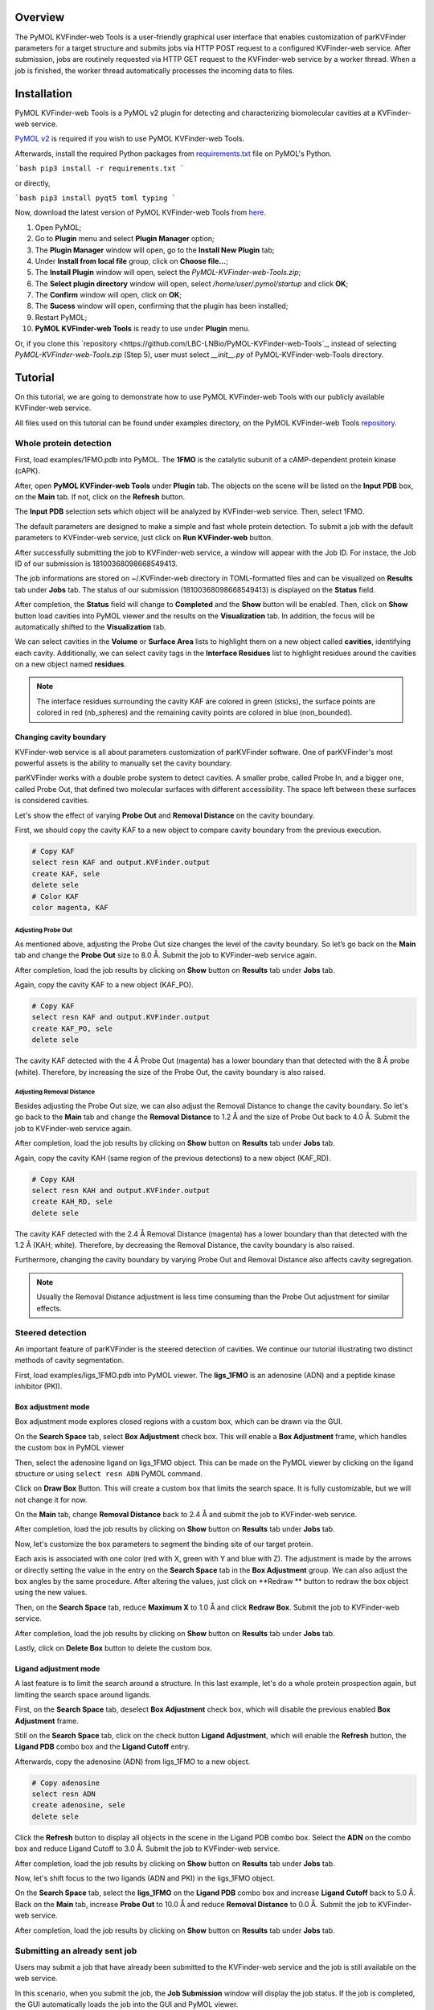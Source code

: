 Overview
========

The PyMOL KVFinder-web Tools is a user-friendly graphical user interface that enables customization of parKVFinder parameters for a target structure and submits jobs via HTTP POST request to a configured KVFinder-web service. After submission, jobs are routinely requested via HTTP GET request to the KVFinder-web service by a worker thread. When a job is finished, the worker thread automatically processes the incoming data to files.

Installation
============

PyMOL KVFinder-web Tools is a PyMOL v2 plugin for detecting and characterizing biomolecular cavities at a KVFinder-web service.

`PyMOL v2 <https://pymol.org/2/>`_ is required if you wish to use PyMOL KVFinder-web Tools.

Afterwards, install the required Python packages from `requirements.txt <https://github.com/LBC-LNBio/PyMOL-KVFinder-web-Tools/blob/master/requirements.txt>`_ file on PyMOL's Python.

```bash
pip3 install -r requirements.txt
```

or directly,

```bash
pip3 install pyqt5 toml typing
```

Now, download the latest version of PyMOL KVFinder-web Tools from `here <https://github.com/LBC-LNBio/PyMOL-KVFinder-web-Tools/releases/latest/download/PyMOL-KVFinder-web-Tools.zip>`_.

1. Open PyMOL;
2. Go to **Plugin** menu and select **Plugin Manager** option;
3. The **Plugin Manager** window will open, go to the **Install New Plugin** tab;
4. Under **Install from local file** group, click on **Choose file...**;
5. The **Install Plugin** window will open, select the `PyMOL-KVFinder-web-Tools.zip`;
6. The **Select plugin directory** window will open, select `/home/user/.pymol/startup` and click **OK**;
7. The **Confirm** window will open, click on **OK**;
8. The **Sucess** window will open, confirming that the plugin has been installed;
9. Restart PyMOL;
10. **PyMOL KVFinder-web Tools** is ready to use under **Plugin** menu.

Or, if you clone this `repository <https://github.com/LBC-LNBio/PyMOL-KVFinder-web-Tools`_, instead of selecting `PyMOL-KVFinder-web-Tools.zip` (Step 5), user must select `__init__.py` of PyMOL-KVFinder-web-Tools directory.

Tutorial
========

On this tutorial, we are going to demonstrate how to use PyMOL KVFinder-web Tools with our publicly available KVFinder-web service.

All files used on this tutorial can be found under examples directory, on the PyMOL KVFinder-web Tools `repository <https://github.com/LBC-LNBio/PyMOL-KVFinder-web-Tools>`_.

Whole protein detection
-----------------------

First, load examples/1FMO.pdb into PyMOL. The **1FMO** is the catalytic subunit of a cAMP-dependent protein kinase (cAPK). 

After, open **PyMOL KVFinder-web Tools** under **Plugin** tab. The objects on the scene will be listed on the **Input PDB** box, on the **Main** tab. If not, click on the **Refresh** button.

The **Input PDB** selection sets which object will be analyzed by KVFinder-web service. Then, select 1FMO.

.. image:: img/main_tab_1.png
    :width: 800

The default parameters are designed to make a simple and fast whole
protein detection. To submit a job with the default parameters to KVFinder-web service, just click on **Run KVFinder-web** button.

.. image:: img/main_tab_2.png
    :width: 800

After successfully submitting the job to KVFinder-web service, a window will appear with the Job ID. For instace, the Job ID of our submission is 18100368098668549413.

.. image:: img/job_submission_1.png
    :width: 300

The job informations are stored on ~/.KVFinder-web directory in TOML-formatted files and can be visualized on **Results** tab under **Jobs** tab. The status of our submission (18100368098668549413) is displayed on the **Status** field.

.. image:: img/jobs_tab_1.png
    :width: 800

After completion, the **Status** field will change to **Completed** and the **Show** button will be enabled. Then, click on **Show** button load cavities into PyMOL viewer and the results on the **Visualization** tab. In addition, the focus will be automatically shifted to the **Visualization** tab.

.. image:: img/results_tab_1.png
    :width: 800

We can select cavities in the **Volume** or **Surface Area** lists to highlight them on a new object called **cavities**, identifying each cavity. Additionally, we can select cavity tags in the **Interface Residues** list to highlight residues around the cavities on a new object named **residues**.

.. image:: img/results_tab_2.png
    :width: 800

.. note::
    
    The interface residues surrounding the cavity KAF are colored in green (sticks), the surface points are colored in red (nb_spheres) and the remaining cavity points are colored in blue (non_bounded).

Changing cavity boundary
^^^^^^^^^^^^^^^^^^^^^^^^

KVFinder-web service is all about parameters customization of parKVFinder software. One of parKVFinder's most powerful assets is the ability to manually set the cavity boundary. 

parKVFinder works with a double probe system to detect cavities. A smaller probe, called Probe In, and a bigger one, called Probe Out, that defined two molecular surfaces with different accessibility. The space left between these surfaces is considered cavities.

Let's show the effect of varying **Probe Out** and **Removal Distance** on the cavity boundary.

First, we should copy the cavity KAF to a new object to compare cavity boundary from the previous execution.

.. code-block:: bash

    # Copy KAF
    select resn KAF and output.KVFinder.output
    create KAF, sele
    delete sele
    # Color KAF
    color magenta, KAF

Adjusting Probe Out
*******************

As mentioned above, adjusting the Probe Out size changes the level of the cavity boundary. So let’s go back on the **Main** tab and change the **Probe Out** size to 8.0 Å. Submit the job to KVFinder-web service again.

After completion, load the job results by clicking on **Show** button on **Results** tab under **Jobs** tab.

.. image:: img/pymol_viewer_1.png
    :width: 800

Again, copy the cavity KAF to a new object (KAF_PO).

.. code-block:: bash

    # Copy KAF
    select resn KAF and output.KVFinder.output
    create KAF_PO, sele
    delete sele

.. image:: img/pymol_viewer_2.png
    :width: 800

The cavity KAF detected with the 4 Å Probe Out (magenta) has a lower boundary than that detected with the 8 Å probe (white). Therefore, by increasing the size of the Probe Out, the cavity boundary is also raised.

Adjusting Removal Distance
**************************

Besides adjusting the Probe Out size, we can also adjust the Removal Distance to change the cavity boundary. So let's go back to the **Main** tab and change the **Removal Distance** to 1.2 Å and the size of Probe Out back to 4.0 Å. Submit the job to KVFinder-web service again.

After completion, load the job results by clicking on **Show** button on **Results** tab under **Jobs** tab.

.. image:: img/pymol_viewer_3.png
    :width: 800

Again, copy the cavity KAH (same region of the previous detections) to a new object (KAF_RD).

.. code-block:: bash

    # Copy KAH
    select resn KAH and output.KVFinder.output
    create KAH_RD, sele
    delete sele

.. image:: img/pymol_viewer_4.png
    :width: 800

  
The cavity KAF detected with the 2.4 Å Removal Distance (magenta) has a lower boundary than that detected with the 1.2 Å (KAH; white). Therefore, by decreasing the Removal Distance, the cavity boundary is also raised.

Furthermore, changing the cavity boundary by varying Probe Out and Removal Distance also affects cavity segregation.

.. note::

    Usually the Removal Distance adjustment is less time consuming than the Probe Out adjustment for similar effects.

Steered detection
-----------------

An important feature of parKVFinder is the steered detection of cavities. We continue our tutorial illustrating two distinct methods of cavity segmentation.

First, load examples/ligs_1FMO.pdb into PyMOL viewer. The **ligs_1FMO** is an adenosine (ADN) and a peptide kinase inhibitor (PKI).

Box adjustment mode 
^^^^^^^^^^^^^^^^^^^

Box adjustment mode explores closed regions with a custom box, which can be drawn via the GUI.

On the **Search Space** tab, select **Box Adjustment** check box. This will enable a **Box Adjustment** frame, which handles the custom box in PyMOL viewer

Then, select the adenosine ligand on ligs_1FMO object. This can be made on the PyMOL viewer by clicking on the ligand structure or using ``select resn ADN`` PyMOL command.

Click on **Draw Box** Button. This will create a custom box that limits the search space. It is fully customizable, but we will not change it for now.

.. image:: img/pymol_viewer_5.png
    :width: 800

On the **Main** tab, change **Removal Distance** back to 2.4 Å and submit the job to KVFinder-web service.

After completion, load the job results by clicking on **Show** button on **Results** tab under **Jobs** tab.

.. image:: img/pymol_viewer_6.png
    :width: 800

Now, let's customize the box parameters to segment the binding site of our target protein.

Each axis is associated with one color (red with X, green with Y and blue with Z). The adjustment is made by the arrows or directly setting the value in the entry on the **Search Space** tab in the **Box Adjustment** group. We can also adjust the box angles by the same procedure. After altering the values, just click on **Redraw ** button to redraw the box object using the new values.

Then, on the **Search Space** tab, reduce **Maximum X** to 1.0 Å and click **Redraw Box**. Submit the job to KVFinder-web service.

After completion, load the job results by clicking on **Show** button on **Results** tab under **Jobs** tab.

.. image:: img/pymol_viewer_7.png
    :width: 800

Lastly, click on **Delete Box** button to delete the custom box.

Ligand adjustment mode
^^^^^^^^^^^^^^^^^^^^^^

A last feature is to limit the search around a structure. In this last example, let's do a whole protein prospection again, but limiting the search space around ligands.

First, on the **Search Space** tab, deselect **Box Adjustment** check box, which will disable the previous enabled **Box Adjustment** frame.

Still on the **Search Space** tab, click on the check button **Ligand Adjustment**, which will enable the **Refresh** button, the **Ligand PDB** combo box and the **Ligand Cutoff** entry.

Afterwards, copy the adenosine (ADN) from ligs_1FMO to a new object.

.. code-block:: bash

    # Copy adenosine
    select resn ADN
    create adenosine, sele
    delete sele

Click the **Refresh** button to display all objects in the scene in the Ligand PDB combo box. Select the **ADN** on the combo box and reduce Ligand Cutoff to 3.0 Å. Submit the job to KVFinder-web service.

After completion, load the job results by clicking on **Show** button on **Results** tab under **Jobs** tab.

.. image:: img/pymol_viewer_8.png
    :width: 800

Now, let's shift focus to the two ligands (ADN and PKI) in the ligs_1FMO object.

On the **Search Space** tab, select the **ligs_1FMO** on the **Ligand PDB** combo box and increase **Ligand Cutoff** back to 5.0 Å. Back on the **Main** tab, increase **Probe Out** to 10.0 Å and reduce **Removal Distance** to 0.0 Å. Submit the job to KVFinder-web service.

After completion, load the job results by clicking on **Show** button on **Results** tab under **Jobs** tab.

.. image:: img/pymol_viewer_9.png
    :width: 800

Submitting an already sent job
------------------------------

Users may submit a job that have already been submitted to the KVFinder-web service and the job is still available on the web service.

In this scenario, when you submit the job, the **Job Submission** window will display the job status. If the job is completed, the GUI automatically loads the job into the GUI and PyMOL viewer.

For instance, resubmit your last job.

.. image:: img/job_submission_2.png
    :width: 300

.. image:: img/pymol_viewer_10.png
    :width: 800

Retrieving a Job by its ID
--------------------------

Users may share their jobs with colleagues by the **Job ID** that they receive when submitting a job.

On the **Results** tab, under **Jobs** tab, click on the **Add ID** button. A new window (Job ID Form) will appear.

.. image:: img/job_id_form_1.png
    :width: 800

In this window, fill the fields and click on **Add** button.

If the job was not available on the KVFinder-web service or does not exist. A window will apper stating that the *Job ID (XXXXX) was not found in KVFinder-web server!*.

Otherwise, a window will apper stating that the *Job successfully added!* together with the job status. Additionally, this Job ID will appear on the **Available Jobs** combo box.

